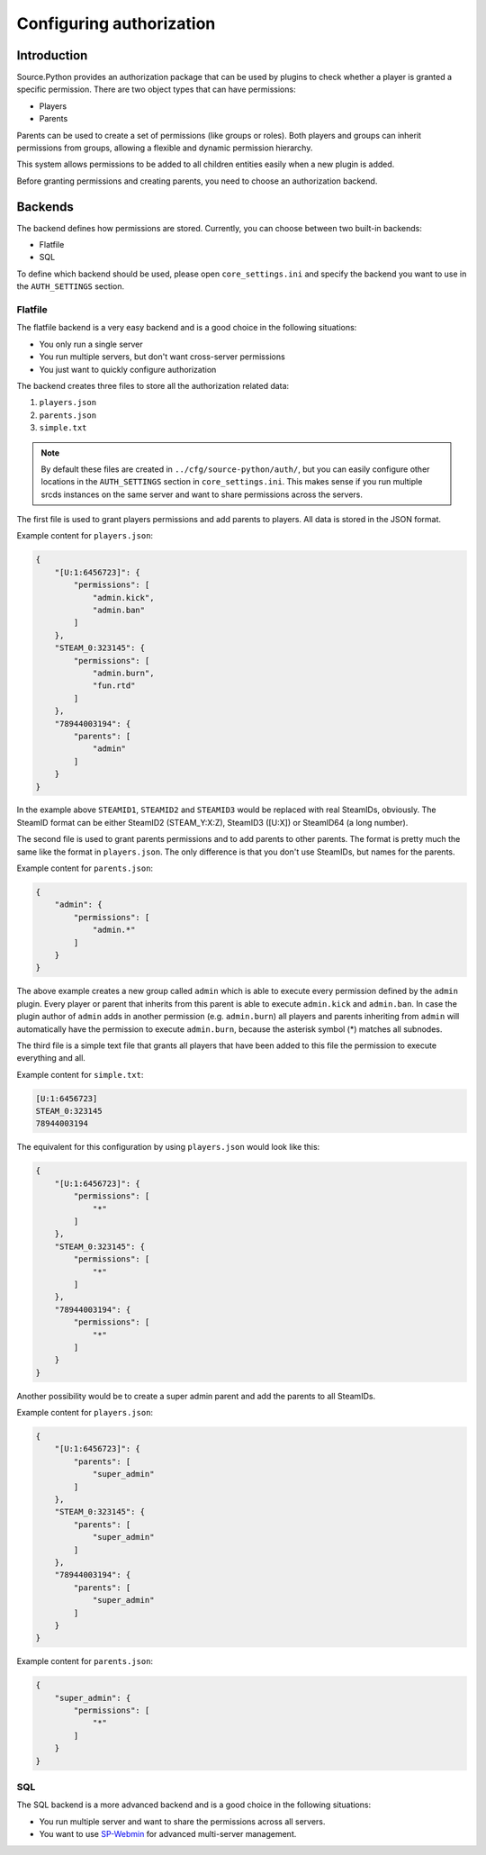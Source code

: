 Configuring authorization
=========================


Introduction
------------

Source.Python provides an authorization package that can be used by plugins to
check whether a player is granted a specific permission. There are two object
types that can have permissions:

* Players
* Parents

Parents can be used to create a set of permissions (like groups or roles).
Both players and groups can inherit permissions from groups, allowing a
flexible and dynamic permission hierarchy.

This system allows permissions to be added to all children entities easily
when a new plugin is added.

Before granting permissions and creating parents, you need to choose an
authorization backend.


Backends
--------

The backend defines how permissions are stored. Currently, you can choose
between two built-in backends:

* Flatfile
* SQL

To define which backend should be used, please open ``core_settings.ini`` and
specify the backend you want to use in the ``AUTH_SETTINGS`` section.


Flatfile
^^^^^^^^

The flatfile backend is a very easy backend and is a good choice in the
following situations:

* You only run a single server
* You run multiple servers, but don't want cross-server permissions
* You just want to quickly configure authorization

The backend creates three files to store all the authorization related data:

1. ``players.json``
2. ``parents.json``
3. ``simple.txt``

.. note::
    By default these files are created in ``../cfg/source-python/auth/``, but
    you can easily configure other locations in the ``AUTH_SETTINGS`` section
    in ``core_settings.ini``. This makes sense if you run multiple srcds
    instances on the same server and want to share permissions across the
    servers.

The first file is used to grant players permissions and add parents to
players. All data is stored in the JSON format.

Example content for ``players.json``:

.. code-block:: javascript

    {
        "[U:1:6456723]": {
            "permissions": [
                "admin.kick",
                "admin.ban"
            ]
        },
        "STEAM_0:323145": {
            "permissions": [
                "admin.burn",
                "fun.rtd"
            ]
        },
        "78944003194": {
            "parents": [
                "admin"
            ]
        }
    }

In the example above ``STEAMID1``, ``STEAMID2`` and ``STEAMID3`` would be
replaced with real SteamIDs, obviously. The SteamID format can be either
SteamID2 (STEAM_Y:X:Z), SteamID3 ([U:X]) or SteamID64 (a long number).

The second file is used to grant parents permissions and to add parents to
other parents. The format is pretty much the same like the format in
``players.json``. The only difference is that you don't use SteamIDs, but
names for the parents.

Example content for ``parents.json``:

.. code-block:: javascript

    {
        "admin": {
            "permissions": [
                "admin.*"
            ]
        }
    }

The above example creates a new group called ``admin`` which is able
to execute every permission defined by the ``admin`` plugin. Every player
or parent that inherits from this parent is able to execute ``admin.kick``
and ``admin.ban``. In case the plugin author of ``admin`` adds in another
permission (e.g. ``admin.burn``) all players and parents inheriting from
``admin`` will automatically have the permission to execute
``admin.burn``, because the asterisk symbol (*) matches all subnodes.

The third file is a simple text file that grants all players that have been
added to this file the permission to execute everything and all.

Example content for ``simple.txt``:

.. code-block::

    [U:1:6456723]
    STEAM_0:323145
    78944003194

The equivalent for this configuration by using ``players.json`` would look
like this:

.. code-block:: javascript

    {
        "[U:1:6456723]": {
            "permissions": [
                "*"
            ]
        },
        "STEAM_0:323145": {
            "permissions": [
                "*"
            ]
        },
        "78944003194": {
            "permissions": [
                "*"
            ]
        }
    }

Another possibility would be to create a super admin parent and add the
parents to all SteamIDs.

Example content for ``players.json``:

.. code-block:: javascript

    {
        "[U:1:6456723]": {
            "parents": [
                "super_admin"
            ]
        },
        "STEAM_0:323145": {
            "parents": [
                "super_admin"
            ]
        },
        "78944003194": {
            "parents": [
                "super_admin"
            ]
        }
    }

Example content for ``parents.json``:

.. code-block:: javascript

    {
        "super_admin": {
            "permissions": [
                "*"
            ]
        }
    }


SQL
^^^

The SQL backend is a more advanced backend and is a good choice in the
following situations:

* You run multiple server and want to share the permissions across all servers.
* You want to use `SP-Webmin <http://github.com/necavi/SP-Webmin>`_ for advanced multi-server management.


.. todo::

    Which databases are supported?
    How to use one database for multiple servers? What are the requirements?
    How to use one database and have global and server specific permissions?

.. todo::

    Update console command documentation and mention it in this file.